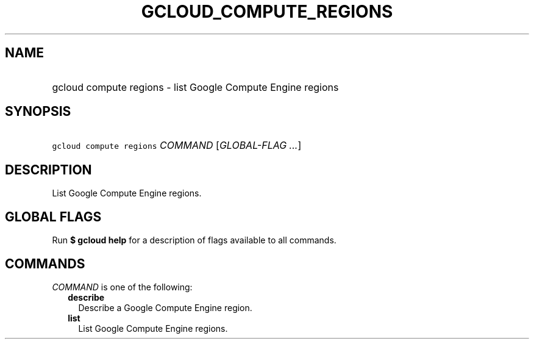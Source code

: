 
.TH "GCLOUD_COMPUTE_REGIONS" 1



.SH "NAME"
.HP
gcloud compute regions \- list Google Compute Engine regions



.SH "SYNOPSIS"
.HP
\f5gcloud compute regions\fR \fICOMMAND\fR [\fIGLOBAL\-FLAG\ ...\fR]



.SH "DESCRIPTION"

List Google Compute Engine regions.



.SH "GLOBAL FLAGS"

Run \fB$ gcloud help\fR for a description of flags available to all commands.



.SH "COMMANDS"

\f5\fICOMMAND\fR\fR is one of the following:

.RS 2m
.TP 2m
\fBdescribe\fR
Describe a Google Compute Engine region.

.TP 2m
\fBlist\fR
List Google Compute Engine regions.
.RE
.sp
